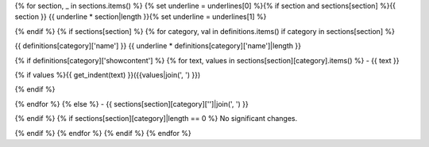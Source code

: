 {% for section, _ in sections.items() %}
{% set underline = underlines[0] %}{% if section and sections[section] %}{{ section }}
{{ underline * section|length }}{% set underline = underlines[1] %}

{% endif %}
{% if sections[section] %}
{% for category, val in definitions.items() if category in sections[section] %}

{{ definitions[category]['name'] }}
{{ underline * definitions[category]['name']|length }}

{% if definitions[category]['showcontent'] %}
{% for text, values in sections[section][category].items() %}
- {{ text }}

{% if values %}{{ get_indent(text) }}({{values|join(', ') }})

{% endif %}

{% endfor %}
{% else %}
- {{ sections[section][category]['']|join(', ') }}

{% endif %}
{% if sections[section][category]|length == 0 %}
No significant changes.

{% endif %}
{% endfor %}
{% endif %}
{% endfor %}
